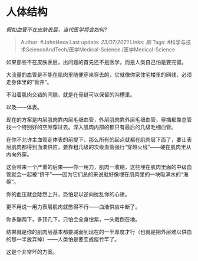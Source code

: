 * 人体结构
  :PROPERTIES:
  :CUSTOM_ID: 人体结构
  :END:

/假如血管不在皮肤表层，当代医学将会如何?/

#+BEGIN_QUOTE
  Author: #JohnHexa Last update: /23/07/2021/ Links: [[脑]] Tags:
  #科学与技术ScienceAndTech/医学Medical-Science /医学Medical-Science
#+END_QUOTE

如果那些不在皮肤表层，出问题的首先还不是医学，而是人类自己怕是要完蛋。

大流量的血管是不能在肌肉里随便穿来穿去的，它就像你家住宅楼里的网线，必须走身体里的“管井”。

不沿着肌肉交错的间隙，就是在骨缝可以保留的沟槽里。

以及------体表。

现在的方案是内层肌肉靠内层毛细血管，外层肌肉靠外层毛细血管，穿插都靠总管找一个特别好的空隙穿过去。深入肌肉内部的都只有最后的几级毛细血管。

在你不允许主血管走体表的前提下，那么所有的起点就都在肌肉层下面了，要让表层肌肉都得到血液供应，要靠粗几级的次级血管强行“穿越火线”------硬在肌肉里从内向外穿。

这会带来一个严重的后果------你一用力，肌肉一收缩，这些埋在肌肉里面的中级血管就会一起被“挤干”------因为它们总的来说就好像埋在肌肉里的一块吸满水的“海绵”。

你的血压就会陡然上升，恐怕足以逆向扰乱你的心律。

更不用说一用力表层肌肉就憋得不行------血液供应中断了。

你多蹦两下，多顶几下，只怕会全身绀紫，一头栽倒在地。

结果就是你的肌肉层基本都要减弱到现在的一半厚度才行（也就是把外层难以供血的那一半放弃掉）------人类怕是要变成瘦竹竿了。

这是个非常坏的方案。

